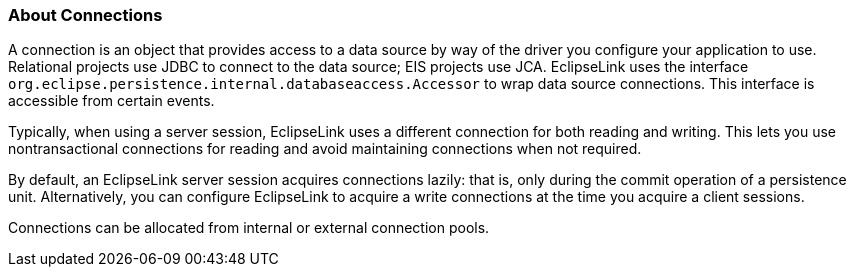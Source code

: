 ///////////////////////////////////////////////////////////////////////////////

    Copyright (c) 2022 Oracle and/or its affiliates. All rights reserved.

    This program and the accompanying materials are made available under the
    terms of the Eclipse Public License v. 2.0, which is available at
    http://www.eclipse.org/legal/epl-2.0.

    This Source Code may also be made available under the following Secondary
    Licenses when the conditions for such availability set forth in the
    Eclipse Public License v. 2.0 are satisfied: GNU General Public License,
    version 2 with the GNU Classpath Exception, which is available at
    https://www.gnu.org/software/classpath/license.html.

    SPDX-License-Identifier: EPL-2.0 OR GPL-2.0 WITH Classpath-exception-2.0

///////////////////////////////////////////////////////////////////////////////
[[DATA_ACCESS005]]
=== About Connections

A connection is an object that provides access to a data source by way
of the driver you configure your application to use. Relational projects
use JDBC to connect to the data source; EIS projects use JCA.
EclipseLink uses the interface
`org.eclipse.persistence.internal.databaseaccess.Accessor` to wrap data
source connections. This interface is accessible from certain events.

Typically, when using a server session, EclipseLink uses a different
connection for both reading and writing. This lets you use
nontransactional connections for reading and avoid maintaining
connections when not required.

By default, an EclipseLink server session acquires connections lazily:
that is, only during the commit operation of a persistence unit.
Alternatively, you can configure EclipseLink to acquire a write
connections at the time you acquire a client sessions.

Connections can be allocated from internal or external connection pools.
